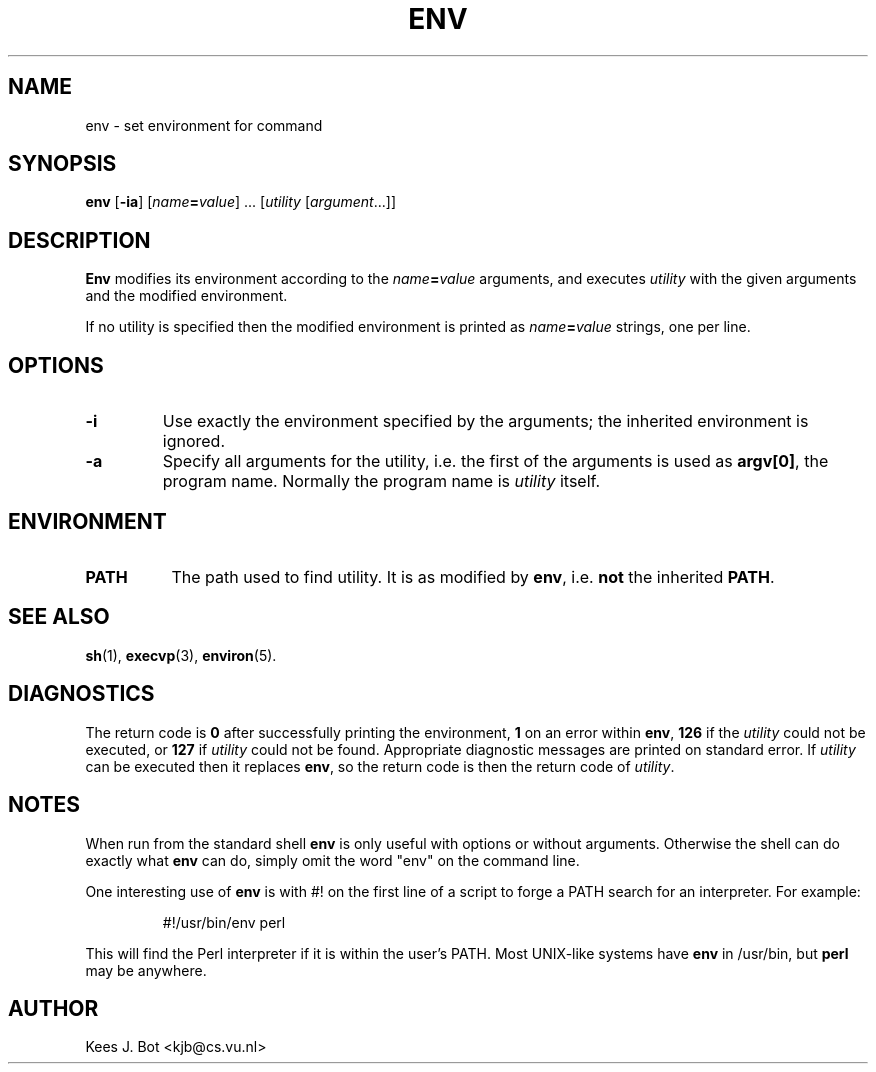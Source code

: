 .TH ENV 1
.SH NAME
env \- set environment for command
.SH SYNOPSIS
.B env
.RB [ \-ia ]
.RI [ name\fB=\fIvalue "] ..."
.RI [ utility
.RI [ argument "...]]"
.SH DESCRIPTION
.B Env
modifies its environment according to the
.IB name = value
arguments, and executes
.I utility
with the given arguments and the modified environment.
.PP
If no utility is specified then the modified environment is printed as
.IB name = value
strings, one per line.
.SH OPTIONS
.TP
.B \-i
Use exactly the environment specified by the arguments; the inherited
environment is ignored.
.TP
.B \-a
Specify all arguments for the utility, i.e. the first of the arguments is
used as
.BR "argv[0]" ,
the program name.  Normally the program name is
.I utility
itself.
.SH ENVIRONMENT
.TP 8n
.B PATH
The path used to find utility.  It is as modified by
.BR env ,
i.e.
.B not
the inherited
.BR PATH .
.SH "SEE ALSO"
.BR sh (1),
.BR execvp (3),
.BR environ (5).
.SH DIAGNOSTICS
The return code is
.B 0
after successfully printing the environment,
.B 1
on an error within
.BR env ,
.B 126
if the
.I utility
could not be executed, or
.B 127
if
.I utility
could not be found.  Appropriate diagnostic messages are printed on standard
error.
If
.I utility
can be executed then it replaces
.BR env ,
so the return code is then the return code of
.IR utility .
.SH NOTES
When run from the standard shell
.B env
is only useful with options or without arguments.  Otherwise the shell can
do exactly what
.B env
can do, simply omit the word "env" on the command line.
.PP
One interesting use of
.B env
is with #! on the first line of a script to forge a PATH search for an
interpreter.  For example:
.PP
.RS
#!/usr/bin/env perl
.RE
.PP
This will find the Perl interpreter if it is within the user's PATH.  Most
UNIX-like systems have
.B env
in /usr/bin, but
.B perl
may be anywhere.
.SH AUTHOR
Kees J. Bot <kjb@cs.vu.nl>
